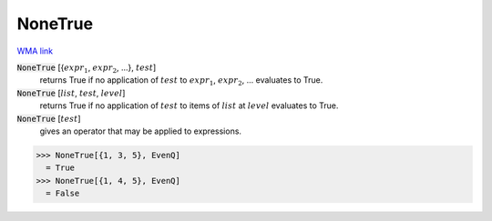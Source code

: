 NoneTrue
========

`WMA link <https://reference.wolfram.com/language/ref/NoneTrue.html>`_


:code:`NoneTrue` [{:math:`expr_1`, :math:`expr_2`, ...}, :math:`test`]
    returns True if no application of :math:`test` to :math:`expr_1`, :math:`expr_2`, ...           evaluates to True.

:code:`NoneTrue` [:math:`list`, :math:`test`, :math:`level`]
    returns True if no application of :math:`test` to items of :math:`list` at           :math:`level` evaluates to True.

:code:`NoneTrue` [:math:`test`]
    gives an operator that may be applied to expressions.





>>> NoneTrue[{1, 3, 5}, EvenQ]
  = True
>>> NoneTrue[{1, 4, 5}, EvenQ]
  = False
